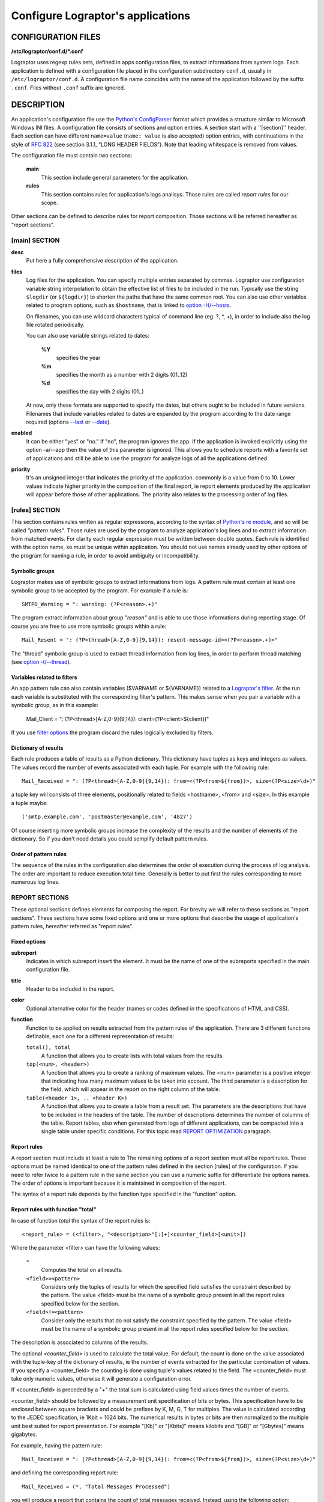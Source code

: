 ==================================
Configure Lograptor's applications
==================================


CONFIGURATION FILES
-------------------

**/etc/lograptor/conf.d/*.conf**

Lograptor uses regexp rules sets, defined in apps configuration files,
to extract informations from system logs.
Each application is defined with a configuration file placed in the configuration
subdirectory ``conf.d``, usually in  ``/etc/lograptor/conf.d``.
A configuration file name coincides with the name of the application followed by the
suffix ``.conf``. Files without  ``.conf``  suffix are ignored.


DESCRIPTION
-----------

An application's configuration file use the
`Python's ConfigParser <https://docs.python.org/2/library/configparser.html>`_
format which provides a structure similar to Microsoft Windows INI files.
A configuration file consists of sections and option entries. A section start with a ''[section]'' header.
Each section can have different ``name=value`` (``name: value`` is also accepted) option entries, with
continuations in the style of `RFC 822 <https://www.ietf.org/rfc/rfc0822.txt>`_
(see section 3.1.1, “LONG HEADER FIELDS”).
Note that leading whitespace is removed from values.

The configuration file must contain two sections:

    **main**
        This section include general parameters for the application.

    **rules**
        This section contains rules for application's logs analisys.
        Those rules are called *report rules* for our scope.

Other sections can be defined to describe rules for report composition.
Those sections will be referred hereafter as “report sections”.


[main] SECTION
^^^^^^^^^^^^^^

**desc**
    Put here a fully comprehensive description of the application.

**files**
    Log files for the application. You can specify multiple entries separated by commas.
    Lograptor use configuration variable string interpolation to obtain the effective list
    of files to be included in the run.
    Typically use the string ``$logdir`` (or ``${logdir}``) to shorten the paths that have
    the same common root.
    You can also use other variables related to program options, such as ``$hostname``, that
    is linked to `option -H/--hosts <lograptor.html#cmdoption-H>`_.

    On filenames, you can use wildcard characters typical of
    command line (eg. ?, \*, +), in order to include also the log file
    rotated periodically.

    You can also use variable strings related to dates:

     **%Y**
        specifies the year

     **%m** 
        specifies the month as a number with 2 digits (01..12)

     **%d** 
        specifies the day with 2 digits (01..)

    At now, only these formats are supported to specify the dates,
    but others ought to be included in future versions.
    Filenames that include variables related to dates are expanded by
    the program according to the date range required
    (options `--last <lograptor.html#cmdoption-last>`_ or `--date <lograptor.html#cmdoption-date>`_).

**enabled**
    It can be either "yes" or "no." If "no", the program ignores the app.
    If the application is invoked explicitly using the option -a/--app
    then the value of this parameter is ignored.
    This allows you to schedule reports with a favorite set of applications
    and still be able to use the program for analyze logs of all the applications defined.

**priority**
    It's an unsigned integer that indicates the priority of the application. commonly
    is a value from 0 to 10. Lower values indicate higher priority
    in the composition of the final report, ie report elements
    produced by the application will appear before those of other applications.
    The priority also relates to the processing order of log files.


[rules] SECTION
^^^^^^^^^^^^^^^

This section contains rules written as regular expressions, according to the syntax of
`Python's re module <https://docs.python.org/2/library/re.html>`_, and so will be called
*"pattern rules"*.
Those rules are used by the program to analyze application's log lines and to extract
information  from matched events.
For clarity each regular expression must be written between double quotes.
Each rule is identified with the option name, so must be unique within application.
You should not use names already used by other options of the program for naming a rule,
in order to avoid ambiguity or incompatibility.


Symbolic groups
...............

Lograptor makes use of symbolic groups to extract informations from logs.
A pattern rule must contain at least one symbolic group to be accepted by the program.
For example if a rule is::

    SMTPD_Warning = ": warning: (?P<reason>.+)"

The program extract information about group *"reason"* and is able to use those informations
during reporting stage. Of course you are free to use more symbolic groups within a rule::

    Mail_Resent = ": (?P<thread>[A-Z,0-9]{9,14}): resent-message-id=<(?P<reason>.+)>"


The "thread" symbolic group is used to extract thread information from log lines, in
order to perform thread matching (see `option -t/--thread <lograptor.html#cmdoption-t>`_).


Variables related to filters
............................

An app pattern rule can also contain variables ($VARNAME or ${VARNAME}) related to a
`Lograptor's filter <lograptor.html#cmdoption-F>`_.
At the run each variable is substituted with the corresponding filter's pattern.
This makes sense when you pair a variable with a symbolic group, as in this example:

    Mail_Client = ": (?P<thread>[A-Z,0-9]{9,14}): client=(?P<client>${client})"

If you use `filter options <lograptor.html#cmdoption-F>`_ the program discard the
rules logically excluded by filters.


Dictionary of results
.....................

Each rule produces a table of results as a Python dictionary.
This dictionary have tuples as keys and integers as values.
The values record the number of events associated with each tuple.
For example with the following rule::

        Mail_Received = ": (?P<thread>[A-Z,0-9]{9,14}): from=<(?P<from>${from})>, size=(?P<size>\d+)"

a tuple key will consists of three elements, positionally related to fields <hostname>, <from> and <size>.
In this example a tuple maybe::

        ('smtp.example.com', 'postmaster@example.com', '4827')

Of course inserting more symbolic groups increase the complexity of the results and the
number of elements of the dictionary. So if you don't need details you could semplify
default pattern rules.


Order of pattern rules
......................

The sequence of the rules in the configuration also determines the order of execution
during the process of log analysis.
The order are important to reduce execution total time.
Generally is better to put first the rules corresponding to more numerous log lines.


REPORT SECTIONS
^^^^^^^^^^^^^^^

These optional sections defines elements for composing the report.
For brevity we will refer to these sections as "report sections".
These sections have some fixed options and one or more options that
describe the usage of application's pattern rules, hereafter referred
as "report rules".


Fixed options
.............

**subreport**
    Indicates in which subreport insert the element. It must be the name of one
    of the subreports specified in the main configuration file.

**title**
    Header to be included in the report.

**color**
    Optional alternative color for the header (names or codes defined in the
    specifications of HTML and CSS).

**function**
    Function to be applied on results extracted from the pattern rules of the application.
    There are 3 different functions definable, each one for a different representation of results:

    ``total(), total``
        A function that allows you to create lists with total values from the results.

    ``top(<num>, <header>)``
        A function that allows you to create a ranking of maximum values.
        The <num> parameter is a positive integer that indicating how many maximum values
        to be taken into account.
        The third parameter is a description for the field, which will appear
        in the report on the right column of the table.

    ``table(<header 1>, .. <header K>)``
        A function that allows you to create a table from a result set.
        The parameters are the descriptions that have to be included in the
        headers of the table.
        The number of descriptions determines the number of columns of the table.
        Report tables, also when generated from logs of different applications,
        can be compacted into a single table under specific conditions.
        For this topic read `REPORT OPTIMIZATION <lograptor-apps.html#report-optimization>`_
        paragraph.


Report rules
............

A report section must include at least a rule to The remaining options of a report section must all be report rules.
These options must be named identical to one of the pattern rules defined in
the  section [rules] of the configuration.
If you need to refer twice to a pattern rule in the same section you can use
a numeric suffix for differentiate the options names.
The order of options is important because it is maintained in composition
of the report.

The syntax of a report rule depends by the function type specified in the "function" option.

Report rules with function "total"
..................................

In case of function *total* the syntax of the report rules is::

    <report_rule> = (<filter>, "<description>"[:[+]<counter_field>[<unit>])

Where the parameter <filter> can have the following values:

    ``*``
        Computes the total on all results.

    ``<field>=<pattern>``
        Considers only the tuples of results for which the specified field satisfies the
        constraint described by the pattern.
        The value <field> must be the name of a symbolic group present in all the
        report rules specified below for the section.

    ``<field>!=<pattern>``
        Consider only the results that do not satisfy the constraint specified by the pattern.
        The value <field> must be the name of a symbolic group present in all the
        report rules specified below for the section.

The description is associated to columns of the results.

The optional *<counter_field>* is used to calculate the total value.
For default, the count is done on the value associated with the tuple-key of
the dictionary of results, ie the number of events extracted  for the particular
combination of values. If you specify a <counter_field> the counting is done using
tuple's values related to the field. The <counter_field> must take only
numeric values, otherwise it will generate a configuration error.

If <counter_field> is preceded by a "+" the total sum is calculated using field values
times the number of events.

<counter_field> should be followed by a measurement unit specification of bits or bytes.
This specification have to be enclosed between square brackets and could be prefixes by
K, M, G, T for multiples.
The value is calculated according to the JEDEC specification, ie 1Kbit = 1024 bits.
The numerical results in bytes or bits are then normalized to the multiple unit best
suited for report presentation.
For example "[Kb]" or "[Kbits]" means kilobits and "[GB]" or "[Gbytes]" means gigabytes.

For example, having the pattern rule::

   Mail_Received = ": (?P<thread>[A-Z,0-9]{9,14}): from=<(?P<from>${from})>, size=(?P<size>\d+)"

and defining the corresponding report rule::

   Mail_Received = (*, "Total Messages Processed")

you will produce a report that contains the count of total messages received.
Instead, using the following option::

   Mail_Received = (*, "Total Transferred Size":+size)

a count of the total number of bytes received will be made.
Adding a memory measurement unit specification::

   Mail_Received = (*, "Total Transferred Size":+size[B])

you can afford a better understanding of the results.


Report rules with function "top"
................................

In case of function *top* the syntax the report rules is::

   <report_rule> = (<filter>, <field>[:[+]<counter_field>[<unit>])

All the parameters except <field> have the same syntax and meaning as
in the case of function "total". The <field> parameter can be *hostname*
or the name of a symbolic group belonging to the pattern rule associated,
with the exception of *thread* that is a reserved group.

For example, having this pattern rule::

   Mail_Received = ": (?P<thread>[A-Z,0-9]{9,14}): from=<(?P<from>${from})>, size=(?P<size>\d+)"

you can define a report rule to create the list of servers that have sent more mail::

   Mail_Received = (*, hostname)

Instead, with the following report rule::

   Mail_Received = (*, from)

you create the ranking of email accounts that have sent more messages.

As in the case of "total", you can specify a <counter_field> for counting
alternative values.
For example with this report rule::

   Mail_Received = (*, from:size[B])

you obtain the ranking of the largest e-mails sent during the period:
Instead, inserting the prefix "+"::

   Mail_Received = (*, from:+size[B])

the program computes the list of senders that have high traffic during
the period.


Report rules with function "table"
..................................

In case of function *table* the syntax of a report rule is::

   <report_rule> = (<filter>, <field>, ... <field>)

The <filter> parameter has the same syntax and effect as that of the report rules
of functions "total" and "top".

The <field> parameters are strings enclosed in double quotes, or
*hostname* (without quotes) or in alternative the name of a symbolic group
belonging to the associated pattern rule (except *thread* that is a reserved).

The number of <field> parameters cannot be less than the number of columns
of the table, as defined in the section's option "function".
When the number of parameters of the report rule is greater than
the number of columns of the table, the program collapses the remaining
values in the last column of the table, forming a comma-separated list.

If <field> is a string enclosed between double quotes it will be used
as fixed value in the corresponding column, in order to decorate the data
and distinguish results from those extracted by other rules or other
applications.

The first <field> parameter is used for sorting the table, so is probably
better if you use a reference to a symbolic group instead of a quoted string.

When multiple report rules are provided the results are merged in a
single table, so use multiple report rule in the same report section
only when these have sense.


WRITING PATTERN RULES
---------------------

A simple method to write new pattern rules is make some Lograptor runs limited
to extract unparsed strings for a single application, e.g.::

  # lograptor -a dovecot --unparsed -m 1 /var/log/dovecot.log
  ....
  ....

Then write down the new rule:


Repeat the steps until lograptor doesn't found any unparsed strings in your file. Take
a significantly long log file as input file.

Whith this tecnique you can easily write down all the report rules for an application
in some minutes.


REPORT OPTIMIZATION
-------------------

The program automatically merge tables produced from logs of different
applications when the tables belong to the same subreport.
Table merging is done when if there is an exact matching between titles and headers.
The correspondence of the headers is performed on names, total number and position.
This feature is useful for example if you want to produce a single
table with all user logins. The result is a smaller and more readable reports.


COMMENTS
--------

Lines starting with "#" or ';' are ignored and may be used to provide comments.


AUTHORS
-------

Davide Brunato <`brunato@sissa.it <mailto:brunato@sissa.it>`_>


SEE ALSO
--------
`lograptor(8) <lograptor.html>`_,
`lograptor.conf(5) <lograptor-conf.html>`_,
`lograptor-examples(5) <lograptor-examples.html>`_,
